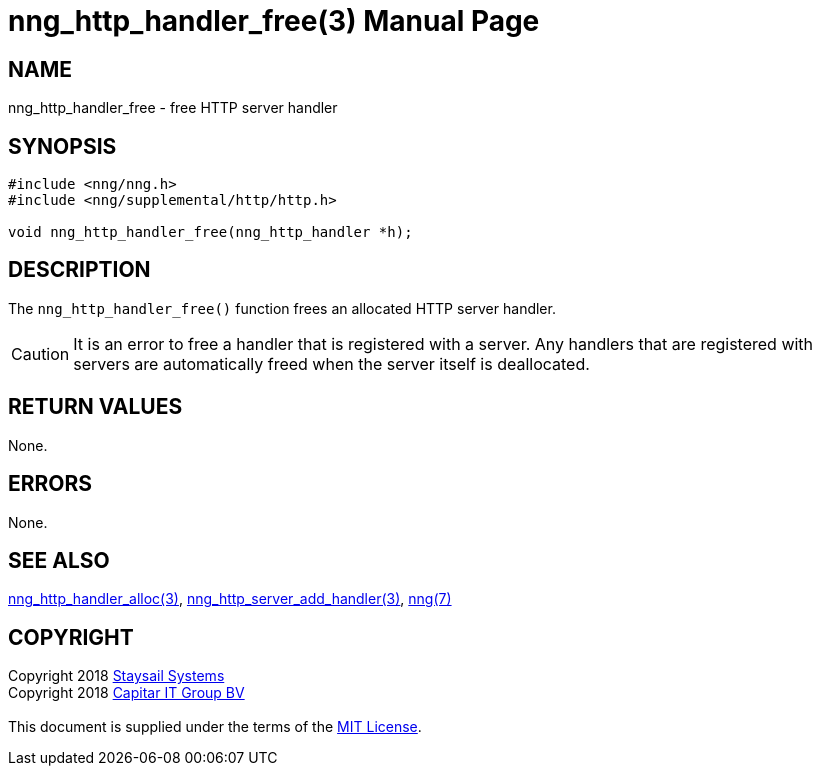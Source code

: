 = nng_http_handler_free(3)
:doctype: manpage
:manmanual: nng
:mansource: nng
:manvolnum: 3
:copyright: Copyright 2018 mailto:info@staysail.tech[Staysail Systems, Inc.] + \
            Copyright 2018 mailto:info@capitar.com[Capitar IT Group BV] + \
            {blank} + \
            This document is supplied under the terms of the \
            https://opensource.org/licenses/MIT[MIT License].

== NAME

nng_http_handler_free - free HTTP server handler

== SYNOPSIS

[source, c]
-----------
#include <nng/nng.h>
#include <nng/supplemental/http/http.h>

void nng_http_handler_free(nng_http_handler *h);
-----------


== DESCRIPTION

The `nng_http_handler_free()` function frees an allocated HTTP server handler.

CAUTION: It is an error to free a handler that is registered with a server.
Any handlers that are registered with servers are automatically freed
when the server itself is deallocated.

== RETURN VALUES

None.

== ERRORS

None.

== SEE ALSO

<<nng_http_handler_alloc#,nng_http_handler_alloc(3)>>,
<<nng_http_server_add_handler#,nng_http_server_add_handler(3)>>,
<<nng#,nng(7)>>

== COPYRIGHT

{copyright}
